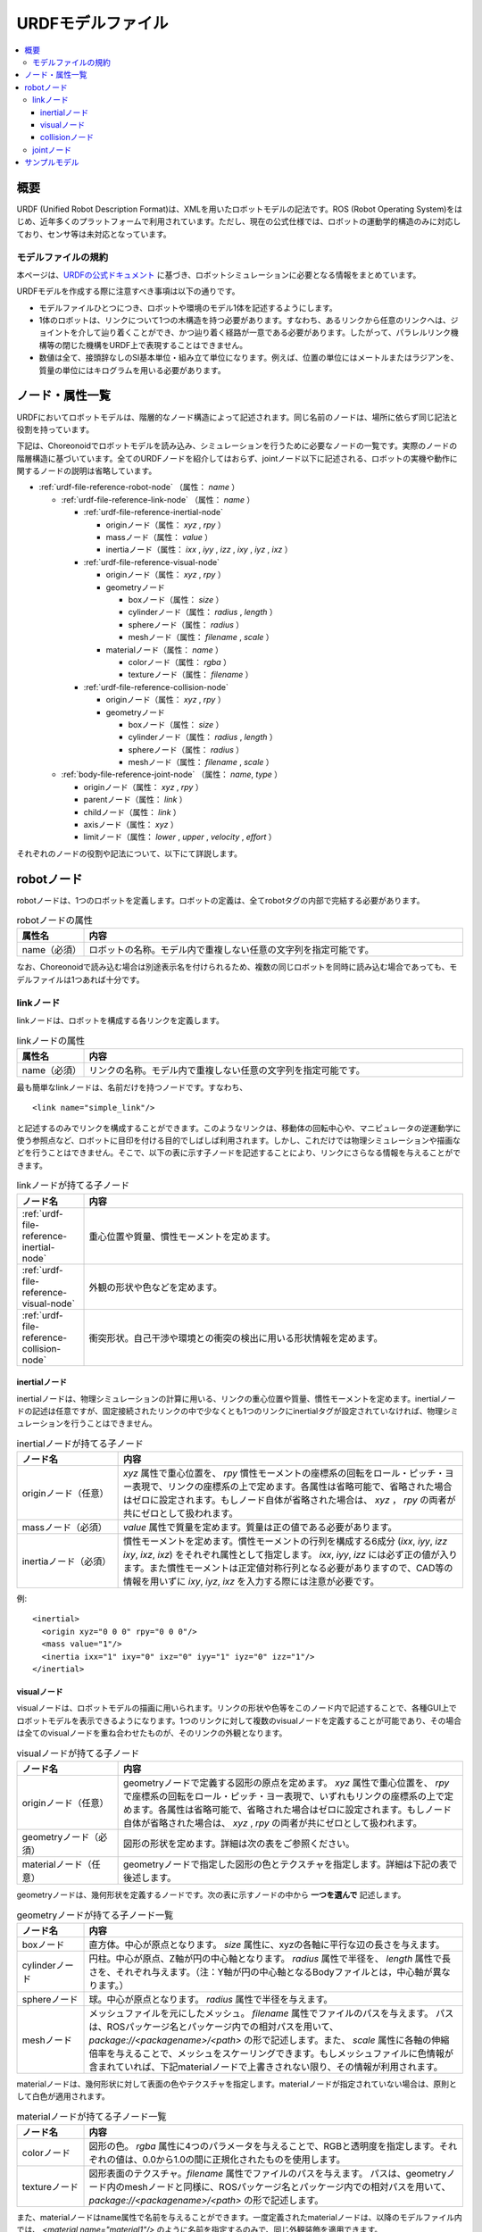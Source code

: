 
URDFモデルファイル
==================

.. contents::
   :local:
   :depth: 3

概要
----

URDF (Unified Robot Description Format)は、XMLを用いたロボットモデルの記法です。ROS (Robot Operating System)をはじめ、近年多くのプラットフォームで利用されています。ただし、現在の公式仕様では、ロボットの運動学的構造のみに対応しており、センサ等は未対応となっています。

.. 英訳指示： 「ただし、」の文は、Note thatではじめてください。

モデルファイルの規約
~~~~~~~~~~~~~~~~~~~~~

本ページは、`URDFの公式ドキュメント <http://wiki.ros.org/urdf/XML/model>`_ に基づき、ロボットシミュレーションに必要となる情報をまとめています。

URDFモデルを作成する際に注意すべき事項は以下の通りです。

* モデルファイルひとつにつき、ロボットや環境のモデル1体を記述するようにします。
* 1体のロボットは、リンクについて1つの木構造を持つ必要があります。すなわち、あるリンクから任意のリンクへは、ジョイントを介して辿り着くことができ、かつ辿り着く経路が一意である必要があります。したがって、パラレルリンク機構等の閉じた機構をURDF上で表現することはできません。
* 数値は全て、接頭辞なしのSI基本単位・組み立て単位になります。例えば、位置の単位にはメートルまたはラジアンを、質量の単位にはキログラムを用いる必要があります。

ノード・属性一覧
-----------------

URDFにおいてロボットモデルは、階層的なノード構造によって記述されます。同じ名前のノードは、場所に依らず同じ記法と役割を持っています。

下記は、Choreonoidでロボットモデルを読み込み、シミュレーションを行うために必要なノードの一覧です。実際のノードの階層構造に基づいています。全てのURDFノードを紹介してはおらず、jointノード以下に記述される、ロボットの実機や動作に関するノードの説明は省略しています。

* :ref:`urdf-file-reference-robot-node` （属性： `name` ）

  * :ref:`urdf-file-reference-link-node` （属性： `name` ）

    * :ref:`urdf-file-reference-inertial-node`

      * originノード（属性： `xyz` , `rpy` ）
      * massノード（属性： `value` ）
      * inertiaノード（属性： `ixx` , `iyy` , `izz` , `ixy` , `iyz` , `ixz` ）

    * :ref:`urdf-file-reference-visual-node`

      * originノード（属性： `xyz` , `rpy` ）
      * geometryノード

        * boxノード（属性： `size` ）
        * cylinderノード（属性： `radius` , `length` ）
        * sphereノード（属性： `radius` ）
        * meshノード（属性： `filename` , `scale` ）

      * materialノード（属性： `name` ）

        * colorノード（属性： `rgba` ）
        * textureノード（属性： `filename` ）

    * :ref:`urdf-file-reference-collision-node`

      * originノード（属性： `xyz` , `rpy` ）
      * geometryノード

        * boxノード（属性： `size` ）
        * cylinderノード（属性： `radius` , `length` ）
        * sphereノード（属性： `radius` ）
        * meshノード（属性： `filename` , `scale` ）

  * :ref:`body-file-reference-joint-node` （属性： `name`, `type` ）

    * originノード（属性： `xyz` , `rpy` ）
    * parentノード（属性： `link` ）
    * childノード（属性： `link` ）
    * axisノード（属性： `xyz` ）
    * limitノード（属性： `lower` , `upper` , `velocity` , `effort` ）

それぞれのノードの役割や記法について、以下にて詳説します。

.. _urdf-file-reference-robot-node:

robotノード
------------

robotノードは、1つのロボットを定義します。ロボットの定義は、全てrobotタグの内部で完結する必要があります。

.. list-table:: robotノードの属性
 :widths: 15,85
 :header-rows: 1

 * - 属性名
   - 内容
 * - name（必須）
   - ロボットの名称。モデル内で重複しない任意の文字列を指定可能です。

なお、Choreonoidで読み込む場合は別途表示名を付けられるため、複数の同じロボットを同時に読み込む場合であっても、モデルファイルは1つあれば十分です。

.. _urdf-file-reference-link-node:

linkノード
~~~~~~~~~~~

linkノードは、ロボットを構成する各リンクを定義します。

.. list-table:: linkノードの属性
 :widths: 15,85
 :header-rows: 1

 * - 属性名
   - 内容
 * - name（必須）
   - リンクの名称。モデル内で重複しない任意の文字列を指定可能です。

最も簡単なlinkノードは、名前だけを持つノードです。すなわち、 ::

     <link name="simple_link"/>

と記述するのみでリンクを構成することができます。このようなリンクは、移動体の回転中心や、マニピュレータの逆運動学に使う参照点など、ロボットに目印を付ける目的でしばしば利用されます。しかし、これだけでは物理シミュレーションや描画などを行うことはできません。そこで、以下の表に示す子ノードを記述することにより、リンクにさらなる情報を与えることができます。

.. list-table:: linkノードが持てる子ノード
 :widths: 15,85
 :header-rows: 1

 * - ノード名
   - 内容
 * - :ref:`urdf-file-reference-inertial-node`
   - 重心位置や質量、慣性モーメントを定めます。
 * - :ref:`urdf-file-reference-visual-node`
   - 外観の形状や色などを定めます。
 * - :ref:`urdf-file-reference-collision-node`
   - 衝突形状。自己干渉や環境との衝突の検出に用いる形状情報を定めます。

.. _urdf-file-reference-inertial-node:

inertialノード
_______________

inertialノードは、物理シミュレーションの計算に用いる、リンクの重心位置や質量、慣性モーメントを定めます。inertialノードの記述は任意ですが、固定接続されたリンクの中で少なくとも1つのリンクにinertialタグが設定されていなければ、物理シミュレーションを行うことはできません。

.. list-table:: inertialノードが持てる子ノード
 :widths: 25,85
 :header-rows: 1

 * - ノード名
   - 内容
 * - originノード（任意）
   - `xyz` 属性で重心位置を、 `rpy` 慣性モーメントの座標系の回転をロール・ピッチ・ヨー表現で、リンクの座標系の上で定めます。各属性は省略可能で、省略された場合はゼロに設定されます。もしノード自体が省略された場合は、 `xyz` ， `rpy` の両者が共にゼロとして扱われます。
 * - massノード（必須）
   - `value` 属性で質量を定めます。質量は正の値である必要があります。
 * - inertiaノード（必須）
   - 慣性モーメントを定めます。慣性モーメントの行列を構成する6成分 (`ixx`, `iyy`, `izz` `ixy`, `ixz`, `ixz`) をそれぞれ属性として指定します。 `ixx`, `iyy`, `izz` には必ず正の値が入ります。また慣性モーメントは正定値対称行列となる必要がありますので、CAD等の情報を用いずに `ixy`, `iyz`, `ixz` を入力する際には注意が必要です。

例::

    <inertial>
      <origin xyz="0 0 0" rpy="0 0 0"/>
      <mass value="1"/>
      <inertia ixx="1" ixy="0" ixz="0" iyy="1" iyz="0" izz="1"/>
    </inertial>

.. _urdf-file-reference-visual-node:

visualノード
_____________

visualノードは、ロボットモデルの描画に用いられます。リンクの形状や色等をこのノード内で記述することで、各種GUI上でロボットモデルを表示できるようになります。1つのリンクに対して複数のvisualノードを定義することが可能であり、その場合は全てのvisualノードを重ね合わせたものが、そのリンクの外観となります。

.. list-table:: visualノードが持てる子ノード
 :widths: 25,85
 :header-rows: 1

 * - ノード名
   - 内容
 * - originノード（任意）
   - geometryノードで定義する図形の原点を定めます。 `xyz` 属性で重心位置を、 `rpy` で座標系の回転をロール・ピッチ・ヨー表現で、いずれもリンクの座標系の上で定めます。各属性は省略可能で、省略された場合はゼロに設定されます。もしノード自体が省略された場合は、 `xyz` , `rpy` の両者が共にゼロとして扱われます。
 * - geometryノード（必須）
   - 図形の形状を定めます。詳細は次の表をご参照ください。
 * - materialノード（任意）
   - geometryノードで指定した図形の色とテクスチャを指定します。詳細は下記の表で後述します。

geometryノードは、幾何形状を定義するノードです。次の表に示すノードの中から **一つを選んで** 記述します。

.. list-table:: geometryノードが持てる子ノード一覧
 :widths: 15,85
 :header-rows: 1

 * - ノード名
   - 内容
 * - boxノード
   - 直方体。中心が原点となります。 `size` 属性に、xyzの各軸に平行な辺の長さを与えます。
 * - cylinderノード
   - 円柱。中心が原点、Z軸が円の中心軸となります。 `radius` 属性で半径を、 `length` 属性で長さを、それぞれ与えます。（注：Y軸が円の中心軸となるBodyファイルとは，中心軸が異なります。）
 * - sphereノード
   - 球。中心が原点となります。 `radius` 属性で半径を与えます。
 * - meshノード
   - メッシュファイルを元にしたメッシュ。 `filename` 属性でファイルのパスを与えます。 パスは、ROSパッケージ名とパッケージ内での相対パスを用いて、 `package://<packagename>/<path>` の形で記述します。また、 `scale` 属性に各軸の伸縮倍率を与えることで、メッシュをスケーリングできます。もしメッシュファイルに色情報が含まれていれば、下記materialノードで上書きされない限り、その情報が利用されます。

materialノードは、幾何形状に対して表面の色やテクスチャを指定します。materialノードが指定されていない場合は、原則として白色が適用されます。

.. list-table:: materialノードが持てる子ノード一覧
 :widths: 15,85
 :header-rows: 1

 * - ノード名
   - 内容
 * - colorノード
   - 図形の色。 `rgba` 属性に4つのパラメータを与えることで、RGBと透明度を指定します。それぞれの値は、0.0から1.0の間に正規化されたものを使用します。
 * - textureノード
   - 図形表面のテクスチャ。`filename` 属性でファイルのパスを与えます。 パスは、geometryノード内のmeshノードと同様に、ROSパッケージ名とパッケージ内での相対パスを用いて、 `package://<packagename>/<path>` の形で記述します。

また、materialノードはname属性で名前を与えることができます。一度定義されたmaterialノードは、以降のモデルファイル内では、 `<material name="material1"/>` のように名前を指定するのみで、同じ外観装飾を適用できます。

例1::

    <visual>
      <origin xyz="0 0 0" rpy="0 0 0"/>
      <geometry>
        <box size="1 1 1"/>
      </geometry>
      <material name="Cyan">
        <color rgba="0 1 1 1"/>
      </material>
    </visual>

例2::

    <visual>
      <geometry>
        <mesh filename="package:://choreonoid/share/model/JACO2/parts/ARM.stl" scale="1 1 1"/>
      </geometry>
    </visual>

.. _urdf-file-reference-collision-node:

collisionノード
________________

collisionノードは、ロボットモデルの衝突判定に用いられます。物理シミュレーションやプランニングにおいて、自己干渉や環境との接触を検出するときに、collisionノードの情報が用いられます。visualノードと同様に、1つのリンクに対して複数のcollisionノードを定義することが可能で、全てのcollisionノードを重ね合わせたものが、そのリンクの衝突モデルとなります。

.. list-table:: collisionノードが持てる子ノード
 :widths: 25,85
 :header-rows: 1

 * - ノード名
   - 内容
 * - originノード（任意）
   - geometryノードで定義する図形の原点を定めます。 `xyz` 属性で重心位置を、 `rpy` で座標系の回転をロール・ピッチ・ヨー表現で、いずれもリンクの座標系の上で定めます。各属性は省略可能で、省略された場合はゼロに設定されます。もしノード自体が省略された場合は、 `xyz` , `rpy` の両者が共にゼロとして扱われます。
 * - geometryノード（必須）
   - 図形の形状を定めます。詳細は :ref:`urdf-file-reference-visual-node` におけるgeometryノードの説明をご参照ください。ただしmeshノードを利用した場合、もしメッシュファイルに色情報が含まれていたとしても、その情報はcollisionノードでは無効になります。

例1::

    <collision>
      <origin xyz="0 0 0" rpy="0 0 0"/>
      <geometry>
        <box size="1 1 1"/>
      </geometry>
    </collision>

例2::

    <collision>
      <geometry>
        <mesh filename="package:://choreonoid/share/model/JACO2/parts/ARM.stl" scale="1 1 1"/>
      </geometry>
    </collision>

.. _body-file-reference-joint-node:

jointノード
~~~~~~~~~~~~

jointノードは、2つのリンクの関係を定義します。

.. list-table:: jointノードの属性
 :widths: 15,85
 :header-rows: 1

 * - 属性名
   - 内容
 * - name（必須）
   - ジョイントの名称。モデル内で重複しない任意の文字列を指定可能です。
 * - type（必須）
   - ジョイントの種類。可動域のある回転関節： `revolute`，車輪のように無限回転する関節： `continuous`，直動関節： `prismatic`，固定関係 `fixed`，一切の拘束がない `floating` のいずれかから一つを指定します。（他に平面上を動く `planar` がありますが、Choreonoidでは対応していないため、説明を省略します。）

さらにジョイントを定義するためには、リンクの親子関係や相対位置、可動域などを指定する必要があります。そこで以下の表に示す子ノードに、それらの情報を記述します。

.. list-table:: jointノードが持てる子ノード
 :widths: 30,85
 :header-rows: 1

 * - ノード名
   - 内容
 * - originノード（任意）
   - 2リンク間の相対位置・姿勢を定めます。 `xyz` 属性で親リンクの原点から見た、関節変位がゼロのときの子リンクの原点の相対位置を、 `rpy` で親リンクの座標系から見た子リンクの座標系の相対姿勢をロール・ピッチ・ヨー表現で、それぞれ与えます。各属性は省略可能で、省略された場合はゼロに設定されます。もしノード自体が省略された場合は、 `xyz` ， `rpy` の両者が共にゼロ、すなわち親リンクと子リンクの原点位置・姿勢が一致するようになります。
 * - parentノード（必須）
   - 親リンクを、 `link` 属性にリンク名を指定することで定めます。
 * - childノード（必須）
   - 子リンクを、 `link` 属性にリンク名を指定することで定めます。
 * - axisノード（任意）
   - 関節の軸を指定します。 `xyz` 属性に親リンクの座標系で見た関節の軸の方向を表す3次元ベクトルを指定します。jointノードの `type` 属性が `revolute`, `continuous`, `prismatic` のときのみ有効で、回転関節については回転軸を、直動関節については動作方向を指定します。向きによって関節変位の正負が決まることに留意してください。ノードがない場合のデフォルト値は `xyz="1 0 0"`，すなわち親リンクの座標系におけるx軸方向となります。
 * - limitノード（条件付き必須）
   - 関節の可動域、速度とアクチュエータ出力を定めます。jointノードの `type` 属性が `revolute` および `prismatic` のとき必須です。 `lower` 属性で負方向の可動限界を、 `upper` 属性で正方向の可動限界を指定します。可動域を表すこの両者の属性は、デフォルト値が0であり、両方とも指定されなかった場合関節は不動になります。さらに、 `velocity` 属性で関節速度の上限（単位は[m/s]もしくは[rad/s]）を、 `effort` 属性でアクチュエータの出力上限を（単位は[N]もしくは[Nm]）与えます。速度上限と出力上限は共に正の値である必要があり、これらにデフォルト値は存在しません。

例::

    <joint name="sample_joint" type="revolute">
      <origin xyz="0 0 1" rpy="0 0 3.1416"/>
      <parent link="link1"/>
      <child link="link2"/>
      <axis xyz="1 0 0"/>
      <limit lower="-3.14" upper="3.14" velocity="1.0" effort="30"/>
    </joint>

.. _urdf-file-reference-sample-model:

サンプルモデル
--------------

Choreonoidでは、ヒューマノイドロボットのサンプルモデルである `SR1 <modelfile-sr1.html>`_ のURDF版を用意しています。Bodyファイルものと見比べることで、その対応関係を知ることができます。

* Body: https://github.com/choreonoid/choreonoid/blob/master/share/model/SR1/SR1.body
* URDF: https://github.com/choreonoid/choreonoid/blob/master/share/model/SR1/SR1.urdf
